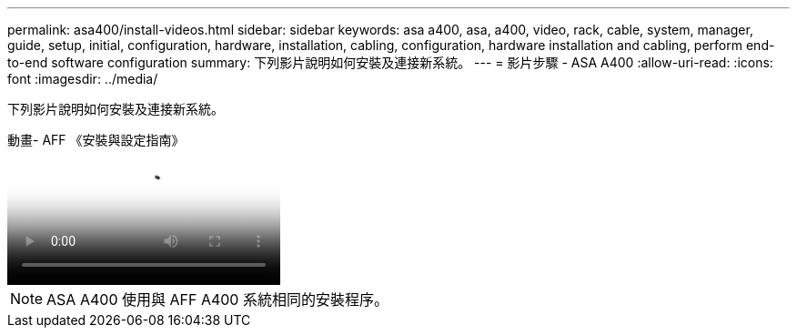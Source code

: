 ---
permalink: asa400/install-videos.html 
sidebar: sidebar 
keywords: asa a400, asa, a400, video, rack, cable, system, manager, guide, setup, initial, configuration, hardware, installation, cabling, configuration, hardware installation and cabling, perform end-to-end software configuration 
summary: 下列影片說明如何安裝及連接新系統。 
---
= 影片步驟 - ASA A400
:allow-uri-read: 
:icons: font
:imagesdir: ../media/


[role="lead"]
下列影片說明如何安裝及連接新系統。

.動畫- AFF 《安裝與設定指南》
video::6cbbcb96-fe92-4040-a004-ab2001624dd7[panopto]

NOTE: ASA A400 使用與 AFF A400 系統相同的安裝程序。
